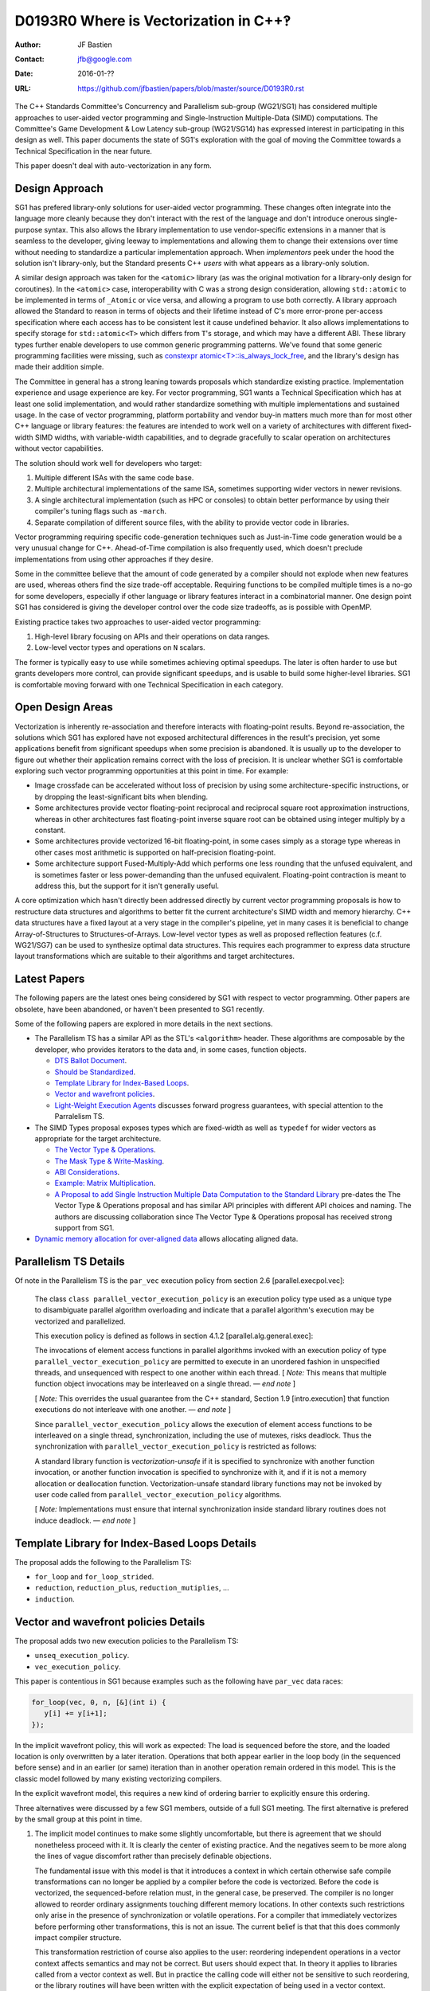 ======================================
D0193R0 Where is Vectorization in C++‽
======================================

:Author: JF Bastien
:Contact: jfb@google.com
:Date: 2016-01-??
:URL: https://github.com/jfbastien/papers/blob/master/source/D0193R0.rst

The C++ Standards Committee's Concurrency and Parallelism sub-group (WG21/SG1)
has considered multiple approaches to user-aided vector programming and
Single-Instruction Multiple-Data (SIMD) computations. The Committee's Game
Development & Low Latency sub-group (WG21/SG14) has expressed interest in
participating in this design as well. This paper documents the state of SG1's
exploration with the goal of moving the Committee towards a Technical
Specification in the near future.

This paper doesn't deal with auto-vectorization in any form.

---------------
Design Approach
---------------

SG1 has prefered library-only solutions for user-aided vector programming. These
changes often integrate into the language more cleanly because they don't
interact with the rest of the language and don't introduce onerous
single-purpose syntax. This also allows the library implementation to use
vendor-specific extensions in a manner that is seamless to the developer, giving
leeway to implementations and allowing them to change their extensions over time
without needing to standardize a particular implementation approach. When
*implementors* peek under the hood the solution isn't library-only, but the
Standard presents C++ *users* with what appears as a library-only solution.

A similar design approach was taken for the ``<atomic>`` library (as was the
original motivation for a library-only design for coroutines). In the
``<atomic>`` case, interoperability with C was a strong design consideration,
allowing ``std::atomic`` to be implemented in terms of ``_Atomic`` or vice
versa, and allowing a program to use both correctly. A library approach allowed
the Standard to reason in terms of objects and their lifetime instead of C's
more error-prone per-access specification where each access has to be consistent
lest it cause undefined behavior. It also allows implementations to specify
storage for ``std::atomic<T>`` which differs from ``T``'s storage, and which may
have a different ABI. These library types further enable developers to use
common generic programming patterns. We've found that some generic programming
facilities were missing, such as `constexpr atomic<T>::is_always_lock_free`_,
and the library's design has made their addition simple.

.. _`constexpr atomic<T>::is_always_lock_free`: http://wg21.link/n4509

The Committee in general has a strong leaning towards proposals which
standardize existing practice. Implementation experience and usage experience
are key. For vector programming, SG1 wants a Technical Specification which has
at least one solid implementation, and would rather standardize something with
multiple implementations and sustained usage. In the case of vector programming,
platform portability and vendor buy-in matters much more than for most other C++
language or library features: the features are intended to work well on a
variety of architectures with different fixed-width SIMD widths, with
variable-width capabilities, and to degrade gracefully to scalar operation on
architectures without vector capabilities.

The solution should work well for developers who target:

1. Multiple different ISAs with the same code base.
2. Multiple architectural implementations of the same ISA, sometimes supporting
   wider vectors in newer revisions.
3. A single architectural implementation (such as HPC or consoles) to obtain
   better performance by using their compiler's tuning flags such as ``-march``.
4. Separate compilation of different source files, with the ability to provide
   vector code in libraries.

Vector programming requiring specific code-generation techniques such as
Just-in-Time code generation would be a very unusual change for
C++. Ahead-of-Time compilation is also frequently used, which doesn't preclude
implementations from using other approaches if they desire.

Some in the committee believe that the amount of code generated by a compiler
should not explode when new features are used, whereas others find the size
trade-off acceptable. Requiring functions to be compiled multiple times is a
no-go for some developers, especially if other language or library features
interact in a combinatorial manner. One design point SG1 has considered is
giving the developer control over the code size tradeoffs, as is possible with
OpenMP.

Existing practice takes two approaches to user-aided vector programming:

1. High-level library focusing on APIs and their operations on data ranges.
2. Low-level vector types and operations on ``N`` scalars.

The former is typically easy to use while sometimes achieving optimal
speedups. The later is often harder to use but grants developers more control,
can provide significant speedups, and is usable to build some higher-level
libraries. SG1 is comfortable moving forward with one Technical Specification in
each category.

-----------------
Open Design Areas
-----------------

Vectorization is inherently re-association and therefore interacts with
floating-point results. Beyond re-association, the solutions which SG1 has
explored have not exposed architectural differences in the result's precision,
yet some applications benefit from significant speedups when some precision is
abandoned. It is usually up to the developer to figure out whether their
application remains correct with the loss of precision. It is unclear whether
SG1 is comfortable exploring such vector programming opportunities at this point
in time. For example:

* Image crossfade can be accelerated without loss of precision by using some
  architecture-specific instructions, or by dropping the least-significant bits
  when blending.
* Some architectures provide vector floating-point reciprocal and reciprocal
  square root approximation instructions, whereas in other architectures fast
  floating-point inverse square root can be obtained using integer multiply by a
  constant.
* Some architectures provide vectorized 16-bit floating-point, in some cases
  simply as a storage type whereas in other cases most arithmetic is supported
  on half-precision floating-point.
* Some architecture support Fused-Multiply-Add which performs one less rounding
  that the unfused equivalent, and is sometimes faster or less power-demanding
  than the unfused equivalent. Floating-point contraction is meant to address
  this, but the support for it isn't generally useful.

A core optimization which hasn't directly been addressed directly by current
vector programming proposals is how to restructure data structures and
algorithms to better fit the current architecture's SIMD width and memory
hierarchy. C++ data structures have a fixed layout at a very stage in the
compiler's pipeline, yet in many cases it is beneficial to change
Array-of-Structures to Structures-of-Arrays. Low-level vector types as well as
proposed reflection features (c.f. WG21/SG7) can be used to synthesize optimal
data structures. This requires each programmer to express data structure layout
transformations which are suitable to their algorithms and target architectures.

-------------
Latest Papers
-------------

The following papers are the latest ones being considered by SG1 with respect to
vector programming. Other papers are obsolete, have been abandoned, or haven't
been presented to SG1 recently.

Some of the following papers are explored in more details in the next sections.

* The Parallelism TS has a similar API as the STL's ``<algorithm>``
  header. These algorithms are composable by the developer, who provides
  iterators to the data and, in some cases, function objects.

  - `DTS Ballot Document`_.
  - `Should be Standardized`_.
  - `Template Library for Index-Based Loops`_.
  - `Vector and wavefront policies`_.
  - `Light-Weight Execution Agents`_ discusses forward progress guarantees, with
    special attention to the Parralelism TS.

* The SIMD Types proposal exposes types which are fixed-width as well as
  ``typedef`` for wider vectors as appropriate for the target architecture.

  - `The Vector Type & Operations`_.
  - `The Mask Type & Write-Masking`_.
  - `ABI Considerations`_.
  - `Example: Matrix Multiplication`_.
  - `A Proposal to add Single Instruction Multiple Data Computation to the
    Standard Library`_ pre-dates the The Vector Type & Operations proposal and
    has similar API principles with different API choices and naming. The
    authors are discussing collaboration since The Vector Type & Operations
    proposal has received strong support from SG1.

* `Dynamic memory allocation for over-aligned data`_ allows allocating aligned
  data.

 .. _`DTS Ballot Document`: http://wg21.link/N4354
 .. _`Should be Standardized`: http://wg21.link/p0024r0
 .. _`Template Library for Index-Based Loops`: http://wg21.link/p0075r0
 .. _`Vector and wavefront policies`: http://wg21.link/p0076r0
 .. _`Light-Weight Execution Agents`: http://wg21.link/p0072r0
 .. _`The Vector Type & Operations`: http://wg21.link/n4184
 .. _`The Mask Type & Write-Masking`: http://wg21.link/n4185
 .. _`ABI Considerations`: http://wg21.link/n4395
 .. _`Example: Matrix Multiplication`: http://wg21.link/n4454
 .. _`A Proposal to add Single Instruction Multiple Data Computation to the Standard Library`: http://wg21.link/n3571
 .. _`Dynamic memory allocation for over-aligned data`: http://wg21.link/p0035r0


----------------------
Parallelism TS Details
----------------------

Of note in the Parallelism TS is the ``par_vec`` execution policy from section
2.6 [parallel.execpol.vec]:

  The class ``class parallel_vector_execution_policy`` is an execution policy
  type used as a unique type to disambiguate parallel algorithm overloading and
  indicate that a parallel algorithm's execution may be vectorized and
  parallelized.

  This execution policy is defined as follows in section 4.1.2
  [parallel.alg.general.exec]:

  The invocations of element access functions in parallel algorithms invoked
  with an execution policy of type ``parallel_vector_execution_policy`` are
  permitted to execute in an unordered fashion in unspecified threads, and
  unsequenced with respect to one another within each thread. [ *Note:* This
  means that multiple function object invocations may be interleaved on a single
  thread. — *end note* ]

  [ *Note:* This overrides the usual guarantee from the C++ standard, Section
  1.9 [intro.execution] that function executions do not interleave with one
  another. — *end note* ]

  Since ``parallel_vector_execution_policy`` allows the execution of element
  access functions to be interleaved on a single thread, synchronization,
  including the use of mutexes, risks deadlock. Thus the synchronization with
  ``parallel_vector_execution_policy`` is restricted as follows:

  A standard library function is *vectorization-unsafe* if it is specified to
  synchronize with another function invocation, or another function invocation
  is specified to synchronize with it, and if it is not a memory allocation or
  deallocation function. Vectorization-unsafe standard library functions may not
  be invoked by user code called from ``parallel_vector_execution_policy``
  algorithms.

  [ *Note:* Implementations must ensure that internal synchronization inside
  standard library routines does not induce deadlock. — *end note* ]

----------------------------------------------
Template Library for Index-Based Loops Details
----------------------------------------------

The proposal adds the following to the Parallelism TS:

* ``for_loop`` and ``for_loop_strided``.
* ``reduction``, ``reduction_plus``, ``reduction_mutiplies``, …
* ``induction``.

-------------------------------------
Vector and wavefront policies Details
-------------------------------------

The proposal adds two new execution policies to the Parallelism TS:

* ``unseq_execution_policy``.
* ``vec_execution_policy``.

This paper is contentious in SG1 because examples such as the following have
``par_vec`` data races:

.. code:: c++

  for_loop(vec, 0, n, [&](int i) {
     y[i] += y[i+1];
  });

In the implicit wavefront policy, this will work as expected: The load is
sequenced before the store, and the loaded location is only overwritten by a
later iteration. Operations that both appear earlier in the loop body (in the
sequenced before sense) and in an earlier (or same) iteration than in another
operation remain ordered in this model. This is the classic model followed by
many existing vectorizing compilers.

In the explicit wavefront model, this requires a new kind of ordering barrier to
explicitly ensure this ordering.

Three alternatives were discussed by a few SG1 members, outside of a full SG1
meeting. The first alternative is prefered by the small group at this point in
time.

1. The implicit model continues to make some slightly uncomfortable, but there
   is agreement that we should nonetheless proceed with it. It is clearly the
   center of existing practice. And the negatives seem to be more along the
   lines of vague discomfort rather than precisely definable objections.

   The fundamental issue with this model is that it introduces a context in
   which certain otherwise safe compile transformations can no longer be applied
   by a compiler before the code is vectorized. Before the code is vectorized,
   the sequenced-before relation must, in the general case, be preserved. The
   compiler is no longer allowed to reorder ordinary assignments touching
   different memory locations. In other contexts such restrictions only arise in
   the presence of synchronization or volatile operations. For a compiler that
   immediately vectorizes before performing other transformations, this is not
   an issue. The current belief is that that this does commonly impact compiler
   structure.

   This transformation restriction of course also applies to the user:
   reordering independent operations in a vector context affects semantics and
   may not be correct. But users should expect that. In theory it applies to
   libraries called from a vector context as well. But in practice the calling
   code will either not be sensitive to such reordering, or the library routines
   will have been written with the explicit expectation of being used in a
   vector context.

2. A narrow majority of SG1 previously favored the explicit model to largely
   avoid this issue. By requiring explicit barriers of some sort, the implicit
   compiler restrictions disappear. But the problem with this is pointed out by
   the above example: there is no natural place to just put a barrier. In fact
   it would have to order a textually later operation before an earlier one. One
   would have to break the loop body up into multiple statements. This was
   previously pointed out, and SG1 was mostly convinced that this is a serious
   practical issue, at least for those already familiar with the implicit model.

3. There was brief thinking about alternative non-barrier-like syntax to address
   the problems with (2). But there wasn't much enthusiasm for trying to invent
   something new at this stage.

------------------------------------
The Vector Type & Operations Details
------------------------------------

This paper describes a template class for portable SIMD Vector types. The class
is portable because its size depends on the target system and only operations
that are independent of the SIMD register size are part of the interface.

The ``Vector<T>`` type only has the vector element type ``T`` as a parameter. It
has ``constexpr`` members ``MemoryAlignment`` and ``Size``.

The following APIs are supported:

* ``load`` and ``store`` based on a pointer to the scalar element type.

  - With optional mask.
  - Some are based on a pointer to a different scalar type, leading to
    conversion.
  - Optional flags specify alignment, temporality, and prefetching.

* Unary ``+`` and ``-``.
* Binary arithmetic, comparison, bitwise, and shift.
* Subscripting.
* Gather and scatter.

---------------
Acknowledgement
---------------

Thanks to Hans Boehm, Chandler Carruth, Joel Falcou, Michael Wong, and Robert
Geva for their review of the pre-publication paper.

Thanks to the many vector programming paper authors and SG1 for working
tirelessly on such a complex topic for years.
